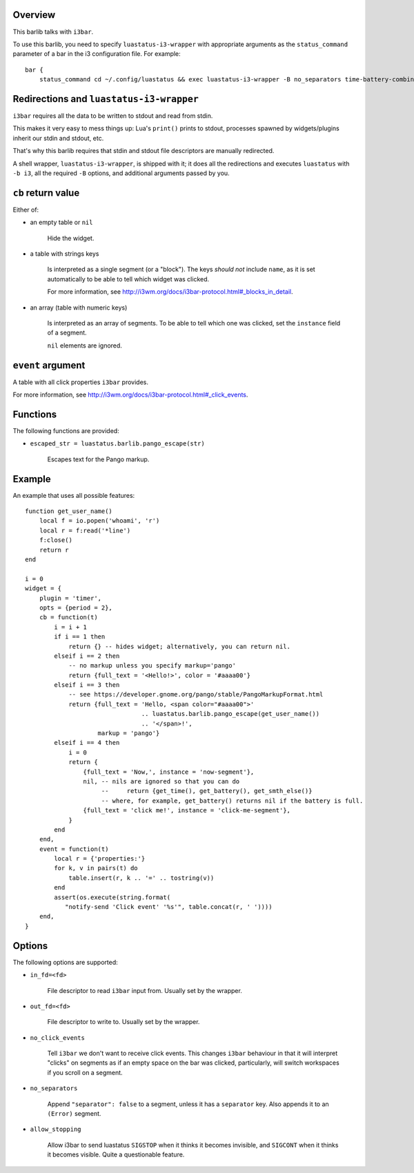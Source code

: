 .. :X-man-page-only: luastatus-barlib-i3
.. :X-man-page-only: #####################
.. :X-man-page-only:
.. :X-man-page-only: ##########################
.. :X-man-page-only: i3 barlib for luastatus
.. :X-man-page-only: ##########################
.. :X-man-page-only:
.. :X-man-page-only: :Copyright: LGPLv3
.. :X-man-page-only: :Manual section: 7

Overview
========
This barlib talks with ``i3bar``.

To use this barlib, you need to specify ``luastatus-i3-wrapper`` with appropriate arguments as the
``status_command`` parameter of a bar in the i3 configuration file. For example::

    bar {
        status_command cd ~/.config/luastatus && exec luastatus-i3-wrapper -B no_separators time-battery-combined.lua alsa.lua xkb.lua

Redirections and ``luastatus-i3-wrapper``
=========================================
``i3bar`` requires all the data to be written to stdout and read from stdin.

This makes it very easy
to mess things up: Lua's ``print()`` prints to stdout, processes spawned by widgets/plugins inherit
our stdin and stdout, etc.

That's why this barlib requires that stdin and stdout file descriptors are manually redirected.

A shell wrapper, ``luastatus-i3-wrapper``, is shipped with it; it does all the redirections and
executes ``luastatus`` with ``-b i3``, all the required ``-B`` options, and additional arguments
passed by you.

``cb`` return value
===================
Either of:

* an empty table or ``nil``

    Hide the widget.

* a table with strings keys

    Is interpreted as a single segment (or a "block"). The keys *should not* include ``name``, as it
    is set automatically to be able to tell which widget was clicked.

    For more information, see http://i3wm.org/docs/i3bar-protocol.html#_blocks_in_detail.

* an array (table with numeric keys)

    Is interpreted as an array of segments. To be able to tell which one was clicked, set the
    ``instance`` field of a segment.

    ``nil`` elements are ignored.

``event`` argument
==================
A table with all click properties ``i3bar`` provides.

For more information, see http://i3wm.org/docs/i3bar-protocol.html#_click_events.

Functions
=========
The following functions are provided:

* ``escaped_str = luastatus.barlib.pango_escape(str)``

    Escapes text for the Pango markup.

Example
=======
An example that uses all possible features::

    function get_user_name()
        local f = io.popen('whoami', 'r')
        local r = f:read('*line')
        f:close()
        return r
    end

    i = 0
    widget = {
        plugin = 'timer',
        opts = {period = 2},
        cb = function(t)
            i = i + 1
            if i == 1 then
                return {} -- hides widget; alternatively, you can return nil.
            elseif i == 2 then
                -- no markup unless you specify markup='pango'
                return {full_text = '<Hello!>', color = '#aaaa00'}
            elseif i == 3 then
                -- see https://developer.gnome.org/pango/stable/PangoMarkupFormat.html
                return {full_text = 'Hello, <span color="#aaaa00">'
                                    .. luastatus.barlib.pango_escape(get_user_name())
                                    .. '</span>!',
                        markup = 'pango'}
            elseif i == 4 then
                i = 0
                return {
                    {full_text = 'Now,', instance = 'now-segment'},
                    nil, -- nils are ignored so that you can do
                         --     return {get_time(), get_battery(), get_smth_else()}
                         -- where, for example, get_battery() returns nil if the battery is full.
                    {full_text = 'click me!', instance = 'click-me-segment'},
                }
            end
        end,
        event = function(t)
            local r = {'properties:'}
            for k, v in pairs(t) do
                table.insert(r, k .. '=' .. tostring(v))
            end
            assert(os.execute(string.format(
               "notify-send 'Click event' '%s'", table.concat(r, ' '))))
        end,
    }

Options
=======
The following options are supported:

* ``in_fd=<fd>``

    File descriptor to read ``i3bar`` input from. Usually set by the wrapper.

* ``out_fd=<fd>``

    File descriptor to write to. Usually set by the wrapper.

* ``no_click_events``

    Tell ``i3bar`` we don't want to receive click events. This changes ``i3bar`` behaviour in that
    it will interpret "clicks" on segments as if an empty space on the bar was clicked,
    particularly, will switch workspaces if you scroll on a segment.

* ``no_separators``

    Append ``"separator": false`` to a segment, unless it has a ``separator`` key. Also appends it
    to an ``(Error)`` segment.

* ``allow_stopping``

    Allow i3bar to send luastatus ``SIGSTOP`` when it thinks it becomes invisible, and ``SIGCONT``
    when it thinks it becomes visible. Quite a questionable feature.
